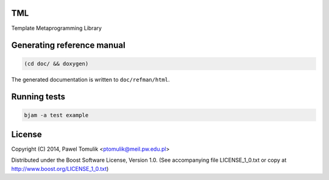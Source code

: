 TML
===

.. image:: https://travis-ci.org/ptomulik/tml.svg?branch=master
    :target: https://travis-ci.org/ptomulik/tml

Template Metaprogramming Library


Generating reference manual
===========================

.. code-block:: shell

    (cd doc/ && doxygen)

The generated documentation is written to ``doc/refman/html``.

Running tests
=============

.. code-block:: shell

    bjam -a test example

License
=======

Copyright (C) 2014, Pawel Tomulik <ptomulik@meil.pw.edu.pl>

Distributed under the Boost Software License, Version 1.0.
(See accompanying file LICENSE_1_0.txt or copy at
`http://www.boost.org/LICENSE_1_0.txt <http://www.boost.org/LICENSE_1_0.txt>`_)
